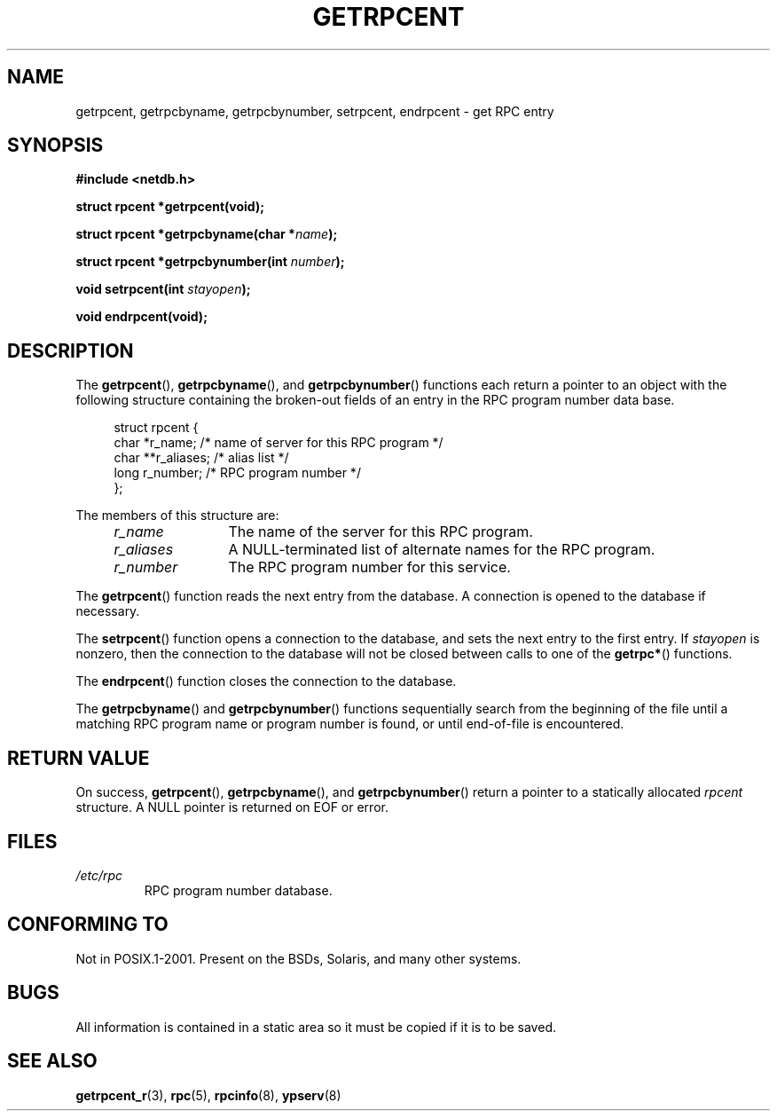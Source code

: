 .\" This page was taken from the 4.4BSD-Lite CDROM (BSD license)
.\"
.\" %%%LICENSE_START(BSD_ONELINE_CDROM)
.\" This page was taken from the 4.4BSD-Lite CDROM (BSD license)
.\" %%%END_LICENSE
.\"
.\" @(#)getrpcent.3n	2.2 88/08/02 4.0 RPCSRC; from 1.11 88/03/14 SMI
.TH GETRPCENT 3 2008-08-19 "" "Linux Programmer's Manual"
.SH NAME
getrpcent, getrpcbyname, getrpcbynumber, setrpcent, endrpcent \- get
RPC entry
.SH SYNOPSIS
.nf
.B #include <netdb.h>

.BI "struct rpcent *getrpcent(void);"

.BI "struct rpcent *getrpcbyname(char *" name );

.BI "struct rpcent *getrpcbynumber(int " number );

.BI "void setrpcent(int " stayopen );

.BI "void endrpcent(void);"
.fi
.SH DESCRIPTION
.LP
The
.BR getrpcent (),
.BR getrpcbyname (),
and
.BR getrpcbynumber ()
functions each return a pointer to an object with the
following structure containing the broken-out
fields of an entry in the RPC program number data base.
.in +4n
.nf

struct rpcent {
    char  *r_name;     /* name of server for this RPC program */
    char **r_aliases;  /* alias list */
    long   r_number;   /* RPC program number */
};
.fi
.in
.LP
The members of this structure are:
.RS 4
.TP 12
.I r_name
The name of the server for this RPC program.
.TP
.I r_aliases
A NULL-terminated list of alternate names for the RPC program.
.TP
.I r_number
The RPC program number for this service.
.RE
.LP
The
.BR getrpcent ()
function reads the next entry from the database.
A connection is opened to the database if necessary.
.LP
The
.BR setrpcent ()
function opens a connection to the database,
and sets the next entry to the first entry.
If \fIstayopen\fP is nonzero,
then the connection to the database
will not be closed between calls to one of the
.BR getrpc* ()
functions.
.LP
The
.BR endrpcent ()
function closes the connection to the database.
.LP
The
.BR getrpcbyname ()
and
.BR getrpcbynumber ()
functions sequentially search from the beginning
of the file until a matching RPC program name or
program number is found, or until end-of-file is encountered.
.SH RETURN VALUE
On success,
.BR getrpcent (),
.BR getrpcbyname (),
and
.BR getrpcbynumber ()
return a pointer to a statically allocated
.I rpcent
structure.
A NULL pointer is returned on EOF or error.
.SH FILES
.TP
.I /etc/rpc
RPC program number database.
.SH CONFORMING TO
Not in POSIX.1-2001.
Present on the BSDs, Solaris, and many other systems.
.SH BUGS
All information
is contained in a static area
so it must be copied if it is
to be saved.
.SH SEE ALSO
.BR getrpcent_r (3),
.BR rpc (5),
.BR rpcinfo (8),
.BR ypserv (8)
